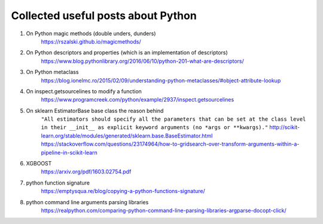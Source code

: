 ##########
Collected useful posts about Python
##########

1. On Python magic methods (double unders, dunders)
    https://rszalski.github.io/magicmethods/

2. On Python descriptors and properties (which is an implementation of descriptors) 
    https://www.blog.pythonlibrary.org/2016/06/10/python-201-what-are-descriptors/ 

3. On Python metaclass 
    https://blog.ionelmc.ro/2015/02/09/understanding-python-metaclasses/#object-attribute-lookup

4. On inspect.getsourcelines to modify a function
    https://www.programcreek.com/python/example/2937/inspect.getsourcelines

5. On sklearn EstimatorBase base class the reason behind 
    ``"All estimators should specify all the parameters that can be set at the class level in their __init__ as explicit keyword arguments (no *args or **kwargs)."``
    http://scikit-learn.org/stable/modules/generated/sklearn.base.BaseEstimator.html
    https://stackoverflow.com/questions/23174964/how-to-gridsearch-over-transform-arguments-within-a-pipeline-in-scikit-learn

#. XGBOOST
    https://arxiv.org/pdf/1603.02754.pdf

#. python function signature
    https://emptysqua.re/blog/copying-a-python-functions-signature/

#. python command line arguments parsing libraries
    https://realpython.com/comparing-python-command-line-parsing-libraries-argparse-docopt-click/


